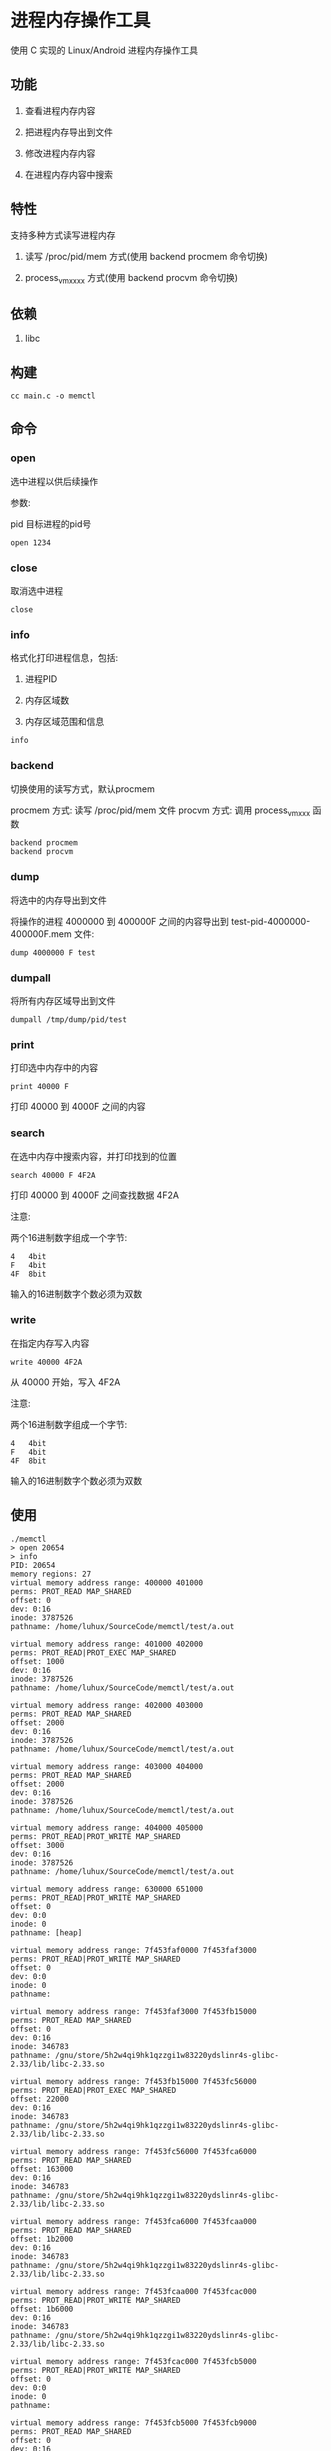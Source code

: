 * 进程内存操作工具

使用 C 实现的 Linux/Android 进程内存操作工具

** 功能

1. 查看进程内存内容
   
2. 把进程内存导出到文件
   
3. 修改进程内存内容
   
4. 在进程内存内容中搜索
   
** 特性

支持多种方式读写进程内存

1. 读写 /proc/pid/mem 方式(使用 backend procmem 命令切换)
   
2. process_vm_xxxx 方式(使用 backend procvm 命令切换)

** 依赖

1. libc

** 构建

#+BEGIN_SRC
cc main.c -o memctl
#+END_SRC

** 命令

*** open

选中进程以供后续操作


参数:

pid   目标进程的pid号

#+BEGIN_SRC
  open 1234
#+END_SRC

*** close

取消选中进程

#+BEGIN_SRC
  close
#+END_SRC

*** info

格式化打印进程信息，包括:
1. 进程PID
   
2. 内存区域数
   
3. 内存区域范围和信息


#+BEGIN_SRC
  info
#+END_SRC

*** backend

切换使用的读写方式，默认procmem

procmem 方式: 读写 /proc/pid/mem 文件
procvm  方式: 调用 process_vm_xxx 函数

#+BEGIN_SRC
  backend procmem
  backend procvm
#+END_SRC

*** dump

将选中的内存导出到文件

将操作的进程 4000000 到 400000F 之间的内容导出到 test-pid-4000000-400000F.mem 文件:

#+BEGIN_SRC
  dump 4000000 F test
#+END_SRC

*** dumpall

将所有内存区域导出到文件

#+BEGIN_SRC
  dumpall /tmp/dump/pid/test
#+END_SRC

*** print

打印选中内存中的内容

#+BEGIN_SRC
  print 40000 F
#+END_SRC

打印 40000 到 4000F 之间的内容

*** search

在选中内存中搜索内容，并打印找到的位置

#+BEGIN_SRC
  search 40000 F 4F2A
#+END_SRC

打印 40000 到 4000F 之间查找数据 4F2A

注意:

两个16进制数字组成一个字节:

#+BEGIN_SRC
4   4bit
F   4bit
4F  8bit
#+END_SRC

输入的16进制数字个数必须为双数

*** write

在指定内存写入内容

#+BEGIN_SRC
  write 40000 4F2A
#+END_SRC

从 40000 开始，写入 4F2A

注意:

两个16进制数字组成一个字节:

#+BEGIN_SRC
4   4bit
F   4bit
4F  8bit
#+END_SRC

输入的16进制数字个数必须为双数


** 使用

#+BEGIN_SRC
./memctl
> open 20654
> info
PID: 20654
memory regions: 27
virtual memory address range: 400000 401000
perms: PROT_READ MAP_SHARED 
offset: 0
dev: 0:16
inode: 3787526
pathname: /home/luhux/SourceCode/memctl/test/a.out

virtual memory address range: 401000 402000
perms: PROT_READ|PROT_EXEC MAP_SHARED 
offset: 1000
dev: 0:16
inode: 3787526
pathname: /home/luhux/SourceCode/memctl/test/a.out

virtual memory address range: 402000 403000
perms: PROT_READ MAP_SHARED 
offset: 2000
dev: 0:16
inode: 3787526
pathname: /home/luhux/SourceCode/memctl/test/a.out

virtual memory address range: 403000 404000
perms: PROT_READ MAP_SHARED 
offset: 2000
dev: 0:16
inode: 3787526
pathname: /home/luhux/SourceCode/memctl/test/a.out

virtual memory address range: 404000 405000
perms: PROT_READ|PROT_WRITE MAP_SHARED 
offset: 3000
dev: 0:16
inode: 3787526
pathname: /home/luhux/SourceCode/memctl/test/a.out

virtual memory address range: 630000 651000
perms: PROT_READ|PROT_WRITE MAP_SHARED 
offset: 0
dev: 0:0
inode: 0
pathname: [heap]

virtual memory address range: 7f453faf0000 7f453faf3000
perms: PROT_READ|PROT_WRITE MAP_SHARED 
offset: 0
dev: 0:0
inode: 0
pathname: 

virtual memory address range: 7f453faf3000 7f453fb15000
perms: PROT_READ MAP_SHARED 
offset: 0
dev: 0:16
inode: 346783
pathname: /gnu/store/5h2w4qi9hk1qzzgi1w83220ydslinr4s-glibc-2.33/lib/libc-2.33.so

virtual memory address range: 7f453fb15000 7f453fc56000
perms: PROT_READ|PROT_EXEC MAP_SHARED 
offset: 22000
dev: 0:16
inode: 346783
pathname: /gnu/store/5h2w4qi9hk1qzzgi1w83220ydslinr4s-glibc-2.33/lib/libc-2.33.so

virtual memory address range: 7f453fc56000 7f453fca6000
perms: PROT_READ MAP_SHARED 
offset: 163000
dev: 0:16
inode: 346783
pathname: /gnu/store/5h2w4qi9hk1qzzgi1w83220ydslinr4s-glibc-2.33/lib/libc-2.33.so

virtual memory address range: 7f453fca6000 7f453fcaa000
perms: PROT_READ MAP_SHARED 
offset: 1b2000
dev: 0:16
inode: 346783
pathname: /gnu/store/5h2w4qi9hk1qzzgi1w83220ydslinr4s-glibc-2.33/lib/libc-2.33.so

virtual memory address range: 7f453fcaa000 7f453fcac000
perms: PROT_READ|PROT_WRITE MAP_SHARED 
offset: 1b6000
dev: 0:16
inode: 346783
pathname: /gnu/store/5h2w4qi9hk1qzzgi1w83220ydslinr4s-glibc-2.33/lib/libc-2.33.so

virtual memory address range: 7f453fcac000 7f453fcb5000
perms: PROT_READ|PROT_WRITE MAP_SHARED 
offset: 0
dev: 0:0
inode: 0
pathname: 

virtual memory address range: 7f453fcb5000 7f453fcb9000
perms: PROT_READ MAP_SHARED 
offset: 0
dev: 0:16
inode: 555243
pathname: /gnu/store/vjgf1wq7690zk0rsc301k7rpx3nhvjcm-gcc-12.1.0-lib/lib/libgcc_s.so.1

virtual memory address range: 7f453fcb9000 7f453fcd0000
perms: PROT_READ|PROT_EXEC MAP_SHARED 
offset: 4000
dev: 0:16
inode: 555243
pathname: /gnu/store/vjgf1wq7690zk0rsc301k7rpx3nhvjcm-gcc-12.1.0-lib/lib/libgcc_s.so.1

virtual memory address range: 7f453fcd0000 7f453fcd4000
perms: PROT_READ MAP_SHARED 
offset: 1b000
dev: 0:16
inode: 555243
pathname: /gnu/store/vjgf1wq7690zk0rsc301k7rpx3nhvjcm-gcc-12.1.0-lib/lib/libgcc_s.so.1

virtual memory address range: 7f453fcd4000 7f453fcd5000
perms: PROT_READ MAP_SHARED 
offset: 1e000
dev: 0:16
inode: 555243
pathname: /gnu/store/vjgf1wq7690zk0rsc301k7rpx3nhvjcm-gcc-12.1.0-lib/lib/libgcc_s.so.1

virtual memory address range: 7f453fcd5000 7f453fcd6000
perms: PROT_READ|PROT_WRITE MAP_SHARED 
offset: 1f000
dev: 0:16
inode: 555243
pathname: /gnu/store/vjgf1wq7690zk0rsc301k7rpx3nhvjcm-gcc-12.1.0-lib/lib/libgcc_s.so.1

virtual memory address range: 7f453fcd6000 7f453fcd8000
perms: PROT_READ|PROT_WRITE MAP_SHARED 
offset: 0
dev: 0:0
inode: 0
pathname: 

virtual memory address range: 7f453fcd8000 7f453fcd9000
perms: PROT_READ MAP_SHARED 
offset: 0
dev: 0:16
inode: 346774
pathname: /gnu/store/5h2w4qi9hk1qzzgi1w83220ydslinr4s-glibc-2.33/lib/ld-2.33.so

virtual memory address range: 7f453fcd9000 7f453fcfc000
perms: PROT_READ|PROT_EXEC MAP_SHARED 
offset: 1000
dev: 0:16
inode: 346774
pathname: /gnu/store/5h2w4qi9hk1qzzgi1w83220ydslinr4s-glibc-2.33/lib/ld-2.33.so

virtual memory address range: 7f453fcfc000 7f453fd05000
perms: PROT_READ MAP_SHARED 
offset: 24000
dev: 0:16
inode: 346774
pathname: /gnu/store/5h2w4qi9hk1qzzgi1w83220ydslinr4s-glibc-2.33/lib/ld-2.33.so

virtual memory address range: 7f453fd05000 7f453fd07000
perms: PROT_READ MAP_SHARED 
offset: 2c000
dev: 0:16
inode: 346774
pathname: /gnu/store/5h2w4qi9hk1qzzgi1w83220ydslinr4s-glibc-2.33/lib/ld-2.33.so

virtual memory address range: 7f453fd07000 7f453fd09000
perms: PROT_READ|PROT_WRITE MAP_SHARED 
offset: 2e000
dev: 0:16
inode: 346774
pathname: /gnu/store/5h2w4qi9hk1qzzgi1w83220ydslinr4s-glibc-2.33/lib/ld-2.33.so

virtual memory address range: 7ffd78fc0000 7ffd78fe2000
perms: PROT_READ|PROT_WRITE MAP_SHARED 
offset: 0
dev: 0:0
inode: 0
pathname: [stack]

virtual memory address range: 7ffd78ff1000 7ffd78ff5000
perms: PROT_READ MAP_SHARED 
offset: 0
dev: 0:0
inode: 0
pathname: [vvar]

virtual memory address range:  7ffd78ff7000
perms: PROT_READ|PROT_EXEC MAP_SHARED 
offset: 0
dev: 0:0
inode: 0
pathname: [vdso]

> dump 7ffd78ff5000 FF vdsoheadFF
> print 7ffd78ff5000 FF
7f454c46211000000000303e01000b0600000040000000020e000000000040038040400100f0100050000000000000000000000000006cd0000006cd00000001000000020004000e03000000e03000000e0300000020100000020100000080000000400040000500000005000000050000005400000005400000004000000050e57464400054500000054500000
> write 7ffd78ff5000 0123456789ABCDEF
> print 7ffd78ff5000 FF
123456789abcdef00000000303e01000b0600000040000000020e000000000040038040400100f0100050000000000000000000000000006cd0000006cd00000001000000020004000e03000000e03000000e0300000020100000020100000080000000400040000500000005000000050000005400000005400000004000000050e57464400054500000054500000
search 7ffd78ff5000 FF 50e5
7ffd78ff50e8
> print 7ffd78ff50e8 4
50e57464
> exit
#+END_SRC

** 开发计划

- 已经实现 内置一个类似 dos debug 的命令行界面
  
- 尚未实现 内置一个Lisp解释器用于编写复杂逻辑的脚本
